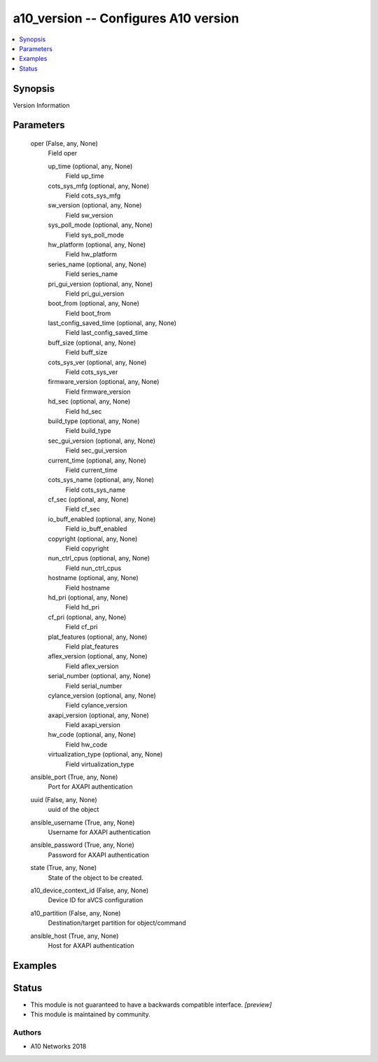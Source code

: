 .. _a10_version_module:


a10_version -- Configures A10 version
=====================================

.. contents::
   :local:
   :depth: 1


Synopsis
--------

Version Information






Parameters
----------

  oper (False, any, None)
    Field oper


    up_time (optional, any, None)
      Field up_time


    cots_sys_mfg (optional, any, None)
      Field cots_sys_mfg


    sw_version (optional, any, None)
      Field sw_version


    sys_poll_mode (optional, any, None)
      Field sys_poll_mode


    hw_platform (optional, any, None)
      Field hw_platform


    series_name (optional, any, None)
      Field series_name


    pri_gui_version (optional, any, None)
      Field pri_gui_version


    boot_from (optional, any, None)
      Field boot_from


    last_config_saved_time (optional, any, None)
      Field last_config_saved_time


    buff_size (optional, any, None)
      Field buff_size


    cots_sys_ver (optional, any, None)
      Field cots_sys_ver


    firmware_version (optional, any, None)
      Field firmware_version


    hd_sec (optional, any, None)
      Field hd_sec


    build_type (optional, any, None)
      Field build_type


    sec_gui_version (optional, any, None)
      Field sec_gui_version


    current_time (optional, any, None)
      Field current_time


    cots_sys_name (optional, any, None)
      Field cots_sys_name


    cf_sec (optional, any, None)
      Field cf_sec


    io_buff_enabled (optional, any, None)
      Field io_buff_enabled


    copyright (optional, any, None)
      Field copyright


    nun_ctrl_cpus (optional, any, None)
      Field nun_ctrl_cpus


    hostname (optional, any, None)
      Field hostname


    hd_pri (optional, any, None)
      Field hd_pri


    cf_pri (optional, any, None)
      Field cf_pri


    plat_features (optional, any, None)
      Field plat_features


    aflex_version (optional, any, None)
      Field aflex_version


    serial_number (optional, any, None)
      Field serial_number


    cylance_version (optional, any, None)
      Field cylance_version


    axapi_version (optional, any, None)
      Field axapi_version


    hw_code (optional, any, None)
      Field hw_code


    virtualization_type (optional, any, None)
      Field virtualization_type



  ansible_port (True, any, None)
    Port for AXAPI authentication


  uuid (False, any, None)
    uuid of the object


  ansible_username (True, any, None)
    Username for AXAPI authentication


  ansible_password (True, any, None)
    Password for AXAPI authentication


  state (True, any, None)
    State of the object to be created.


  a10_device_context_id (False, any, None)
    Device ID for aVCS configuration


  a10_partition (False, any, None)
    Destination/target partition for object/command


  ansible_host (True, any, None)
    Host for AXAPI authentication









Examples
--------

.. code-block:: yaml+jinja

    





Status
------




- This module is not guaranteed to have a backwards compatible interface. *[preview]*


- This module is maintained by community.



Authors
~~~~~~~

- A10 Networks 2018

